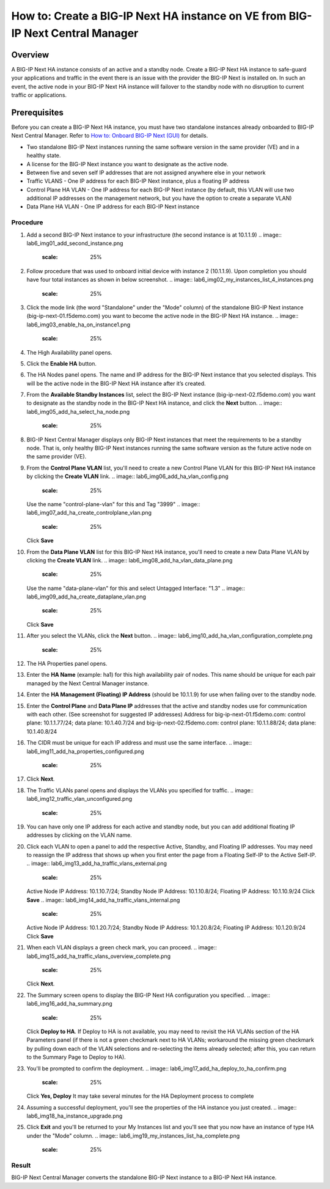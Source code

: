 ..  Author: Tami Skelton 09/15/2022

===============================================================================
How to: Create a BIG-IP Next HA instance on VE from BIG-IP Next Central Manager
===============================================================================

Overview
========
A BIG-IP Next HA instance consists of an active and a standby node. Create a BIG-IP Next HA instance to safe-guard your applications and traffic in the event there is an issue with the provider the BIG-IP Next is installed on. In such an event, the active node in your BIG-IP Next HA instance will failover to the standby node with no disruption to current traffic or applications.

Prerequisites
=============
Before you can create a BIG-IP Next HA instance, you must have two standalone instances already onboarded to BIG-IP Next Central Manager. Refer to `How to: Onboard BIG-IP Next (GUI) <../configure_new_big_ip_ma_instance>`_ for details.

- Two standalone BIG-IP Next instances running the same software version in the same provider (VE) and in a healthy state.
- A license for the BIG-IP Next instance you want to designate as the active node.
- Between five and seven self IP addresses that are not assigned anywhere else in your network
- Traffic VLANS - One IP address for each BIG-IP Next instance, plus a floating IP address
- Control Plane HA VLAN - One IP address for each BIG-IP Next instance (by default, this VLAN will use two additional IP addresses on the management network, but you have the option to create a separate VLAN)
- Data Plane HA VLAN - One IP address for each BIG-IP Next instance

---------
Procedure
---------
#. Add a second BIG-IP Next instance to your infrastructure (the second instance is at 10.1.1.9)
   .. image:: lab6_img01_add_second_instance.png
      :scale: 25%
#. Follow procedure that was used to onboard initial device with instance 2 (10.1.1.9). Upon completion you should have four total instances as shown in below screenshot.
   .. image:: lab6_img02_my_instances_list_4_instances.png
      :scale: 25%
#. Click the mode link (the word "Standalone" under the "Mode" column) of the standalone BIG-IP Next instance (big-ip-next-01.f5demo.com) you want to become the active node in the BIG-IP Next HA instance.
   .. image:: lab6_img03_enable_ha_on_instance1.png
      :scale: 25%
#. The High Availability panel opens.
#. Click the **Enable HA** button.
#. The HA Nodes panel opens.
   The name and IP address for the BIG-IP Next instance that you selected displays.
   This will be the active node in the BIG-IP Next HA instance after it’s created.
#. From the **Available Standby Instances** list, select the BIG-IP Next instance (big-ip-next-02.f5demo.com) you want to designate as the standby node in the BIG-IP Next HA instance, and click the **Next** button.
   .. image:: lab6_img05_add_ha_select_ha_node.png
      :scale: 25%
#. BIG-IP Next Central Manager displays only BIG-IP Next instances that meet the requirements to be a standby node. That is, only healthy BIG-IP Next instances running the same software version as the future active node on the same provider (VE).
#. From the **Control Plane VLAN** list, you'll need to create a new Control Plane VLAN for this BIG-IP Next HA instance by clicking the **Create VLAN** link. 
   .. image:: lab6_img06_add_ha_vlan_config.png
      :scale: 25%
   Use the name "control-plane-vlan" for this and Tag "3999"
   .. image:: lab6_img07_add_ha_create_controlplane_vlan.png
      :scale: 25%
   Click **Save**
#. From the **Data Plane VLAN** list for this BIG-IP Next HA instance, you'll need to create a new Data Plane VLAN by clicking the **Create VLAN** link.
   .. image:: lab6_img08_add_ha_vlan_data_plane.png
      :scale: 25%
   Use the name "data-plane-vlan" for this and select Untagged Interface: "1.3"
   .. image:: lab6_img09_add_ha_create_dataplane_vlan.png
      :scale: 25%
   Click **Save**
#. After you select the VLANs, click the **Next** button.
   .. image:: lab6_img10_add_ha_vlan_configuration_complete.png
      :scale: 25%
#. The HA Properties panel opens.
#. Enter the **HA Name** (example: ha1) for this high availability pair of nodes. This name should be unique for each pair managed by the Next Central Manager instance.
#. Enter the **HA Management (Floating) IP Address** (should be 10.1.1.9) for use when failing over to the standby node.
#. Enter the **Control Plane** and **Data Plane IP** addresses that the active and standby nodes use for communication with each other. (See screenshot for suggested IP addresses)
   Address for big-ip-next-01.f5demo.com: control plane: 10.1.1.77/24; data plane: 10.1.40.7/24 and big-ip-next-02.f5demo.com: control plane: 10.1.1.88/24; data plane: 10.1.40.8/24
#. The CIDR must be unique for each IP address and must use the same interface.
   .. image:: lab6_img11_add_ha_properties_configured.png
      :scale: 25%
#. Click **Next**.
#. The Traffic VLANs panel opens and displays the VLANs you specified for traffic.
   .. image:: lab6_img12_traffic_vlan_unconfigured.png
      :scale: 25%
#. You can have only one IP address for each active and standby node, but you can add additional floating IP addresses by clicking on the VLAN name.
#. Click each VLAN to open a panel to add the respective Active, Standby, and Floating IP addresses. You may need to reassign the IP address that shows up when you first enter the page from a Floating Self-IP to the Active Self-IP.
   .. image:: lab6_img13_add_ha_traffic_vlans_external.png
      :scale: 25%
   Active Node IP Address: 10.1.10.7/24; Standby Node IP Address: 10.1.10.8/24; Floating IP Address: 10.1.10.9/24
   Click **Save**
   .. image:: lab6_img14_add_ha_traffic_vlans_internal.png
      :scale: 25%
   Active Node IP Address: 10.1.20.7/24; Standby Node IP Address: 10.1.20.8/24; Floating IP Address: 10.1.20.9/24
   Click **Save**
#. When each VLAN displays a green check mark, you can proceed.
   .. image:: lab6_img15_add_ha_traffic_vlans_overview_complete.png
      :scale: 25%
   Click **Next**.
#. The Summary screen opens to display the BIG-IP Next HA configuration you specified.
   .. image:: lab6_img16_add_ha_summary.png
      :scale: 25%
   Click **Deploy to HA**. If Deploy to HA is not available, you may need to revisit the HA VLANs section of the HA Parameters panel (if there is not a green checkmark next to HA VLANs; workaround the missing green checkmark by pulling down each of the VLAN selections and re-selecting the items already selected; after this, you can return to the Summary Page to Deploy to HA).
#. You'll be prompted to confirm the deployment.
   .. image:: lab6_img17_add_ha_deploy_to_ha_confirm.png
      :scale: 25%
   Click **Yes, Deploy**
   It may take several minutes for the HA Deployment process to complete
#. Assuming a successful deployment, you'll see the properties of the HA instance you just created.
   .. image:: lab6_img18_ha_instance_upgrade.png

#. Click **Exit** and you'll be returned to your My Instances list and you'll see that you now have an instance of type HA under the "Mode" column.
   .. image:: lab6_img19_my_instances_list_ha_complete.png
      :scale: 25%

------
Result
------
BIG-IP Next Central Manager converts the standalone BIG-IP Next instance to a BIG-IP Next HA instance.

